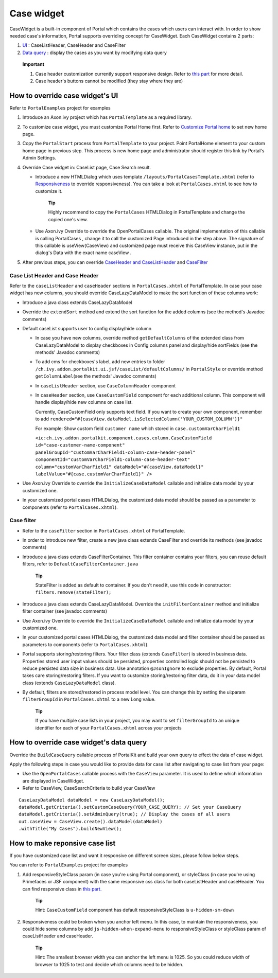 .. _axonivyportal.customization.casewidget:

Case widget
===========

CaseWidget is a built-in component of Portal which contains the cases
which users can interact with. In order to show needed case's
information, Portal supports overriding concept for CaseWidget. Each
CaseWidget contains 2 parts:

1. `UI <#axonivyportal.customization.casewidget.howtooverideui>`__ :
   CaseListHeader, CaseHeader and CaseFilter

2. `Data
   query <#axonivyportal.customization.casewidget.howtooverridedataquery>`__
   : display the cases as you want by modifying data query

..

   **Important**

   1. Case header customization currently support responsive design.
      Refer to `this
      part <#axonivyportal.customization.casewidget.responsivelayout>`__
      for more detail.

   2. Case header's buttons cannot be modified (they stay where they
      are)

.. _axonivyportal.customization.casewidget.howtooverideui:

How to override case widget's UI
--------------------------------

Refer to ``PortalExamples`` project for examples

1. Introduce an Axon.ivy project which has ``PortalTemplate`` as a
   required library.

2. To customize case widget, you must customize Portal Home first. Refer
   to `Customize Portal
   home <#axonivyportal.customization.portalhome>`__ to set new home
   page.

3. Copy the ``PortalStart`` process from ``PortalTemplate`` to your
   project. Point PortalHome element to your custom home page in
   previous step. This process is new home page and administrator should
   register this link by Portal's Admin Settings.

4. Override Case widget in: CaseList page, Case Search result.

   -  Introduce a new HTMLDialog which uses template
      ``/layouts/PortalCasesTemplate.xhtml`` (refer to
      `Responsiveness <#axonivyportal.components.layouttemplates.reponsiveness>`__
      to override responsiveness). You can take a look at
      ``PortalCases.xhtml`` to see how to customize it.

         **Tip**

         Highly recommend to copy the ``PortalCases`` HTMLDialog in
         PortalTemplate and change the copied one's view.

   -  Use Axon.ivy Override to override the
      OpenPortalCases
      callable. The original implementation of this callable is calling
      PortalCases
      , change it to call the customized Page introduced in the step
      above. The signature of this callable is
      useView(CaseView)
      and customized page must receive this
      CaseView
      instance, put in the dialog's
      Data
      with the exact name
      caseView
      .

5. After previous steps, you can override `CaseHeader and
   CaseListHeader <#axonivyportal.customization.casewidget.howtooverideui.caseheader>`__
   and
   `CaseFilter <#axonivyportal.customization.casewidget.howtooverideui.casefilter>`__

.. _axonivyportal.customization.casewidget.howtooverideui.caseheader:

Case List Header and Case Header
~~~~~~~~~~~~~~~~~~~~~~~~~~~~~~~~

Refer to the ``caseListHeader`` and ``caseHeader`` sections in
``PortalCases.xhtml`` of PortalTemplate. In case your case widget has
new columns, you should override CaseLazyDataModel to make the sort
function of these columns work:

-  Introduce a java class extends CaseLazyDataModel

-  Override the ``extendSort`` method and extend the sort function for
   the added columns (see the method's Javadoc comments)

-  Default caseList supports user to config display/hide column

   -  In case you have new columns, override method
      ``getDefaultColumns`` of the extended class from CaseLazyDataModel
      to display checkboxes in Config columns panel and display/hide
      sortFields (see the methods' Javadoc comments)

   -  To add cms for checkboxes's label, add new entries to folder
      ``/ch.ivy.addon.portalkit.ui.jsf/caseList/defaultColumns/`` in
      ``PortalStyle`` or override method ``getColumnLabel``\ (see the
      methods' Javadoc comments)

   -  In ``caseListHeader`` section, use ``CaseColumnHeader`` component

   -  In ``caseHeader`` section, use ``CaseCustomField`` component for
      each additional column. This component will handle display/hide
      new columns on case list.

      Currently, CaseCustomField only supports text field. If you want
      to create your own component, remember to add
      ``rendered="#{caseView.dataModel.isSelectedColumn('YOUR_CUSTOM_COLUMN')}"``

      For example: Show custom field ``customer name`` which stored in
      ``case.customVarCharField1``

      ``<ic:ch.ivy.addon.portalkit.component.cases.column.CaseCustomField id="case-customer-name-component" panelGroupId="customVarCharField1-column-case-header-panel" componentId="customVarCharField1-column-case-header-text" column="customVarCharField1" dataModel="#{caseView.dataModel}" labelValue="#{case.customVarCharField1}" />``

-  Use Axon.ivy Override to override the ``InitializeCaseDataModel``
   callable and initialize data model by your customized one.

-  In your customized portal cases HTMLDialog, the customized data model
   should be passed as a parameter to components (refer to
   ``PortalCases.xhtml``).

.. _axonivyportal.customization.casewidget.howtooverridecasefilter:

Case filter
~~~~~~~~~~~

-  Refer to the ``caseFilter`` section in ``PortalCases.xhtml`` of
   PortalTemplate.

-  In order to introduce new filter, create a new java class extends
   CaseFilter and override its methods (see javadoc comments)

   |case-filter|

-  Introduce a java class extends CaseFilterContainer. This filter
   container contains your filters, you can reuse default filters, refer
   to ``DefaultCaseFilterContainer.java``

      **Tip**

      StateFilter is added as default to container. If you don't need
      it, use this code in constructor: ``filters.remove(stateFilter);``

-  Introduce a java class extends CaseLazyDataModel. Override the
   ``initFilterContainer`` method and initialize filter container (see
   javadoc comments)

-  Use Axon.ivy Override to override the ``InitializeCaseDataModel``
   callable and initialize data model by your customized one.

-  In your customized portal cases HTMLDialog, the customized data model
   and filter container should be passed as parameters to components
   (refer to ``PortalCases.xhtml``).

-  Portal supports storing/restoring filters. Your filter class (extends
   ``CaseFilter``) is stored in business data. Properties stored user
   input values should be persisted, properties controlled logic should
   not be persisted to reduce persisted data size in business data. Use
   annotation ``@JsonIgnore`` to exclude properties. By default, Portal
   takes care storing/restoring filters. If you want to customize
   storing/restoring filter data, do it in your data model class
   (extends ``CaseLazyDataModel`` class).

-  By default, filters are stored/restored in process model level. You
   can change this by setting the ui:param ``filterGroupId`` in
   ``PortalCases.xhtml`` to a new Long value.

      **Tip**

      If you have multiple case lists in your project, you may want to
      set ``filterGroupId`` to an unique identifier for each of your
      ``PortalCases.xhtml`` across your projects

.. _axonivyportal.customization.casewidget.howtooverridedataquery:

How to override case widget's data query
----------------------------------------

Override the ``BuildCaseQuery`` callable process of PortalKit and build
your own query to effect the data of case widget.

Apply the following steps in case you would like to provide data for
case list after navigating to case list from your page:

-  Use the ``OpenPortalCases`` callable process with the ``CaseView``
   parameter. It is used to define which information are displayed in
   CaseWidget.

-  Refer to CaseView, CaseSearchCriteria to build your CaseView

::

   CaseLazyDataModel dataModel = new CaseLazyDataModel();
   dataModel.getCriteria().setCustomCaseQuery(YOUR_CASE_QUERY); // Set your CaseQuery
   dataModel.getCriteria().setAdminQuery(true); // Display the cases of all users
   out.caseView = CaseView.create().dataModel(dataModel)
   .withTitle("My Cases").buildNewView();
               

.. _axonivyportal.customization.casewidget.responsivelayout:

How to make reponsive case list
-------------------------------

If you have customized case list and want it responsive on different
screen sizes, please follow below steps.

You can refer to ``PortalExamples`` project for examples

1. Add responsiveStyleClass param (in case you're using Portal
   component), or styleClass (in case you're using Primefaces or JSF
   component) with the same responsive css class for both caseListHeader
   and caseHeader. You can find responsive class in `this
   part. <#axonivyportal.customization.responsivecss>`__

   |responsive-case-list-customization|

      **Tip**

      Hint: ``CaseCustomField`` component has default
      responsiveStyleClass is ``u-hidden-sm-down``

2. Responsiveness could be broken when you anchor left menu. In this
   case, to maintain the responsiveness, you could hide some columns by
   add ``js-hidden-when-expand-menu`` to responsiveStyleClass or
   styleClass param of caseListHeader and caseHeader.

   |responsive-case-list-hide-column|

      **Tip**

      Hint: The smallest browser width you can anchor the left menu is
      1025. So you could reduce width of browser to 1025 to test and
      decide which columns need to be hidden.

.. |case-filter| image:: images/case-widget/case-filter.png
.. |responsive-case-list-customization| image:: images/case-widget/responsive-case-list-customization.png
.. |responsive-case-list-hide-column| image:: images/case-widget/responsive-case-list-hide-column.png

